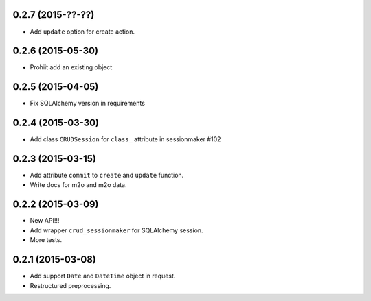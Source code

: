0.2.7 (2015-??-??)
-----------------

- Add ``update`` option for create action.

0.2.6 (2015-05-30)
------------------

- Prohiit add an existing object

0.2.5 (2015-04-05)
------------------

- Fix SQLAlchemy version in requirements

0.2.4 (2015-03-30)
------------------

- Add class ``CRUDSession`` for ``class_`` attribute in sessionmaker #102

0.2.3 (2015-03-15)
------------------

- Add attribute ``commit`` to ``create`` and ``update`` function.
- Write docs for m2o and m2o data.

0.2.2 (2015-03-09)
------------------

- New API!!!
- Add wrapper ``crud_sessionmaker`` for SQLAlchemy session.
- More tests.

0.2.1 (2015-03-08)
------------------

- Add support ``Date`` and ``DateTime`` object in request.
- Restructured preprocessing.

